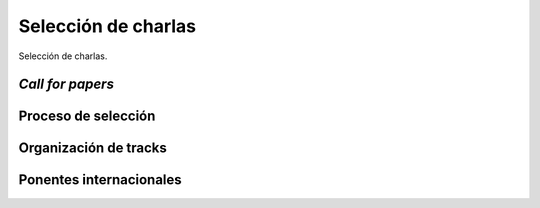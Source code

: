 Selección de charlas
====================

Selección de charlas.

*Call for papers*
-----------------

Proceso de selección
--------------------

Organización de tracks
----------------------

Ponentes internacionales
------------------------
